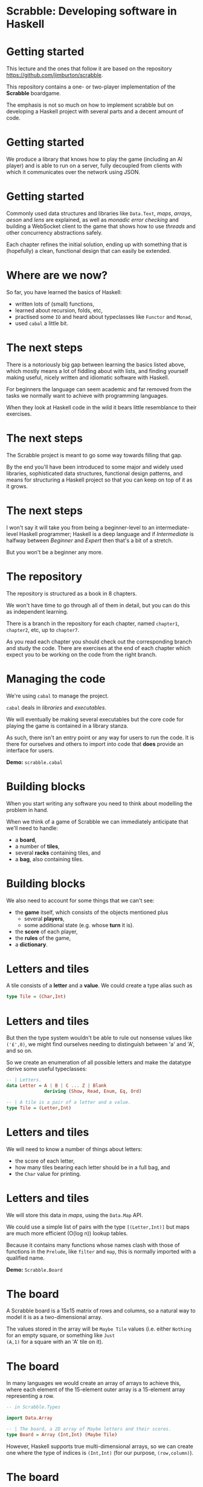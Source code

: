 * Scrabble: Developing software in Haskell

[[./images/scrabble.jpeg]]

* Getting started

This lecture and the ones that follow it are based on the repository
https://github.com/jimburton/scrabble.

This repository contains a one- or two-player implementation of the
*Scrabble* boardgame.

The emphasis is not so much on how to implement scrabble but on
developing a Haskell project with several parts and a decent amount of
code.

* Getting started

We produce a library that knows how to play the game (including an AI
player) and is able to run on a server, fully decoupled from clients
with which it communicates over the network using JSON.

[[./images/webgame.png]]

* Getting started

Commonly used data structures and libraries like ~Data.Text~, /maps/,
/arrays/, /aeson/ and /lens/ are explained, as well as /monadic error
checking/ and building a WebSocket client to the game that shows how
to use /threads/ and other concurrency abstractions safely.

Each chapter refines the initial solution, ending up with something
that is (hopefully) a clean, functional design that can easily be
extended.

* Where are we now?

So far, you have learned the basics of Haskell:

+ written lots of (small) functions,
+ learned about recursion, folds, etc,
+ practised some ~IO~ and heard about typeclasses like ~Functor~ and
  ~Monad~,
+ used ~cabal~ a little bit.
    
* The next steps

There is a notoriously big gap between learning the basics listed
above, which mostly means a lot of fiddling about with lists, and
finding yourself making useful, nicely written and idiomatic software
with Haskell.

For beginners the language can seem academic and far removed from the
tasks we normally want to achieve with programming languages.

When they look at Haskell code in the wild it bears little resemblance
to their exercises.

* The next steps

The Scrabble project is meant to go some way towards filling that gap.

By the end you'll have been introduced to some major and widely used
libraries, sophisticated data structures, functional design patterns,
and means for structuring a Haskell project so that you can keep on
top of it as it grows.

* The next steps

I won't say it will take you from being a beginner-level to an
intermediate-level Haskell programmer; Haskell is a deep language and
if /Intermediate/ is halfway between /Beginner/ and /Expert/ then
that's a bit of a stretch.
  
But you won't be a beginner any more.

* The repository

The repository is structured as a book in 8 chapters.

We won't have time to go through all of them in detail, but you can do
this as independent learning.

There is a branch in the repository for each chapter, named
~chapter1~, ~chapter2~, etc, up to ~chapter7~.

As you read each chapter you should check out the corresponding branch
and study the code. There are exercises at the end of each chapter
which expect you to be working on the code from the right branch.

* Managing the code

We're using ~cabal~ to manage the project.

~cabal~ deals in /libraries/ and /executables/.

We will eventually be making several executables but the core code for
playing the game is contained in a library stanza.

As such, there isn't an entry point or any way for users to run the
code. It is there for ourselves and others to import into code that
*does* provide an interface for users.

*Demo:* ~scrabble.cabal~

* Building blocks

When you start writing any software you need to think about modelling the
problem in hand.

When we think of a game of Scrabble we can immediately anticipate that we'll
need to handle:

+ a *board*,
+ a number of *tiles*,
+ several *racks* containing tiles, and
+ a *bag*, also containing tiles.

* Building blocks

We also need to account for some things that we can't see:

+ the *game* itself, which consists of the objects mentioned plus
    + several *players*,
    + some additional state (e.g. whose *turn* it is).
+ the *score* of each player,
+ the *rules* of the game,
+ a *dictionary*.
    
* Letters and tiles

[[./images/tile.jpg]]

A tile consists of a *letter* and a *value*. We could create a type
alias such as

#+BEGIN_SRC haskell
type Tile = (Char,Int)
#+END_SRC

* Letters and tiles

But then the type system wouldn't be able to rule out nonsense values
like ~('£',0)~, we might find ourselves needing to distinguish between
'a' and 'A', and so on.

So we create an enumeration of all possible letters and make the
datatype derive some useful typeclasses:

#+BEGIN_SRC haskell
-- | Letters.
data Letter = A | B | C ... Z | Blank
              deriving (Show, Read, Enum, Eq, Ord)

-- | A tile is a pair of a letter and a value.
type Tile = (Letter,Int)
#+END_SRC

* Letters and tiles

We will need to know a number of things about letters:

+ the score of each letter,
+ how many tiles bearing each letter should be in a full bag, and
+ the ~Char~ value for printing.

* Letters and tiles

We will store this data in /maps/, using the ~Data.Map~ API.

We could use a simple list of pairs with the type ~[(Letter,Int)]~ but
maps are much more efficient (O(log n)) lookup tables.

Because it contains many functions whose names clash with those of
functions in the ~Prelude~, like ~filter~ and ~map~, this is normally
imported with a qualified name.

*Demo:* ~Scrabble.Board~

* The board

A Scrabble board is a 15x15 matrix of rows and columns, so a natural
way to model it is as a two-dimensional array.

The values stored in the array will be ~Maybe Tile~ values
(i.e. either ~Nothing~ for an empty square, or something like ~Just
(A,1)~ for a square with an 'A' tile on it).

* The board

In many languages we would create an array of arrays to achieve this,
where each element of the 15-element outer array is a 15-element array
representing a row.

#+BEGIN_SRC haskell
-- in Scrabble.Types

import Data.Array

-- | The board, a 2D array of Maybe letters and their scores.
type Board = Array (Int,Int) (Maybe Tile)
#+END_SRC

However, Haskell supports true multi-dimensional arrays, so we can
create one where the type of indices is ~(Int,Int)~ (for our purpose,
~(row,column)~).

* The board

Then, if we have a board called ~b~ we can access the value in row
~r~, column ~c~, by ~b ! (r,c)~.

These ~(r,c)~ pairs are going to be used a lot so we make a type for
those too.

#+BEGIN_SRC haskell
-- | A position on the board.
type Pos = (Int,Int)
#+END_SRC

* Words

/Words/, /racks/ and /bags/ are all just lists of letters, but it's
helpful to distinguish between them in type signatures so we make
aliases for each of them.

Because the ~Prelude~ includes a type called ~Word~ we have a name
clash here.

We could call our new type ~ScrabbleWord~ or something like that, but
it seems more convenient to keep the short name and hide the type in
the ~Prelude~, which we don't need anyway.

*Demo:* ~Scrabble.Types~

* Words on the board

A word we want to place on the board is a list of pairs of ~Pos~ and
~Tile~ values.

We'll call this a ~WordPut~.

#+BEGIN_SRC haskell
-- | A word placed on the board (tiles plus positions).
type WordPut = [(Pos, Tile)]
#+END_SRC

* Bonus squares

Last up for the board are the /bonus squares/.

These are either double or triple word bonuses, or double or triple
letter bonuses.

We make a datatype for bonuses and a map of their positions.

We will put everything other than the type for bonuses in its own
module to keep things tidy.

*Demo:* ~Scrabble.Types~ and ~Scrabble.Bonus~
